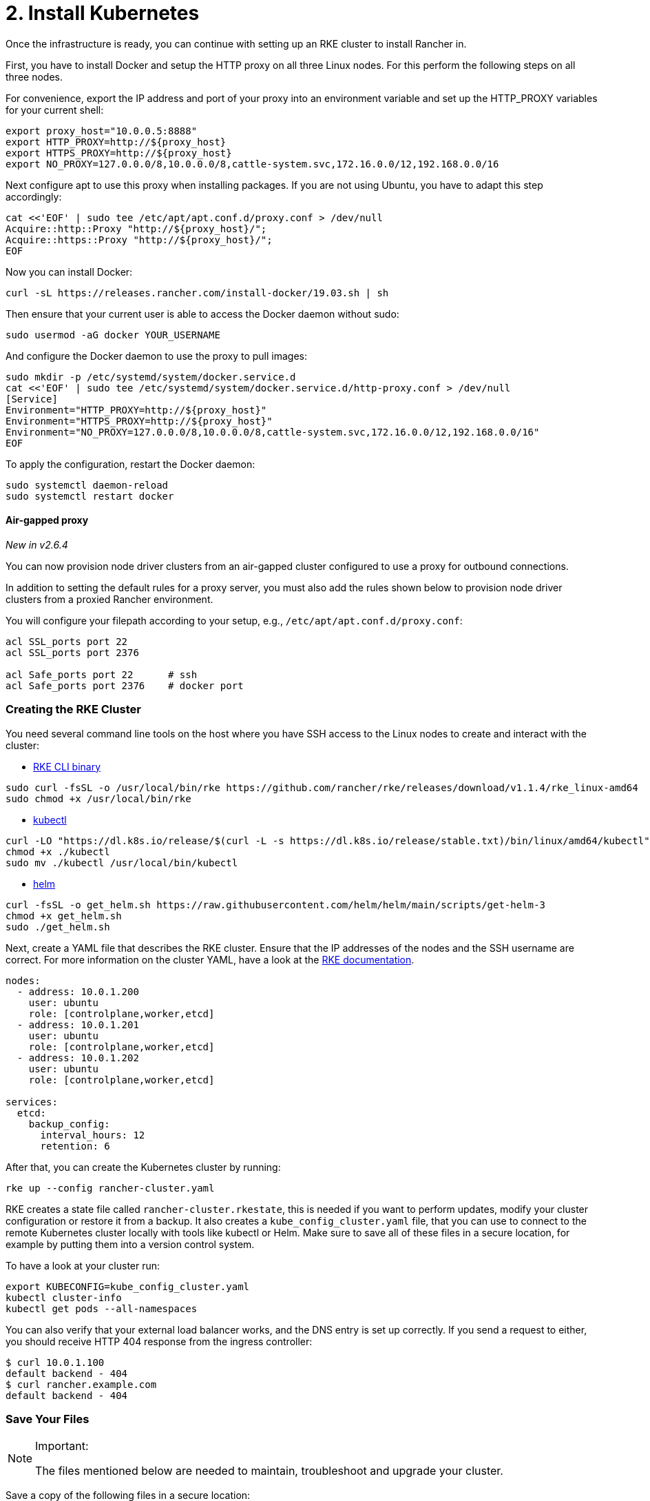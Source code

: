= 2. Install Kubernetes

Once the infrastructure is ready, you can continue with setting up an RKE cluster to install Rancher in.

First, you have to install Docker and setup the HTTP proxy on all three Linux nodes. For this perform the following steps on all three nodes.

For convenience, export the IP address and port of your proxy into an environment variable and set up the HTTP_PROXY variables for your current shell:

----
export proxy_host="10.0.0.5:8888"
export HTTP_PROXY=http://${proxy_host}
export HTTPS_PROXY=http://${proxy_host}
export NO_PROXY=127.0.0.0/8,10.0.0.0/8,cattle-system.svc,172.16.0.0/12,192.168.0.0/16
----

Next configure apt to use this proxy when installing packages. If you are not using Ubuntu, you have to adapt this step accordingly:

----
cat <<'EOF' | sudo tee /etc/apt/apt.conf.d/proxy.conf > /dev/null
Acquire::http::Proxy "http://${proxy_host}/";
Acquire::https::Proxy "http://${proxy_host}/";
EOF
----

Now you can install Docker:

----
curl -sL https://releases.rancher.com/install-docker/19.03.sh | sh
----

Then ensure that your current user is able to access the Docker daemon without sudo:

----
sudo usermod -aG docker YOUR_USERNAME
----

And configure the Docker daemon to use the proxy to pull images:

----
sudo mkdir -p /etc/systemd/system/docker.service.d
cat <<'EOF' | sudo tee /etc/systemd/system/docker.service.d/http-proxy.conf > /dev/null
[Service]
Environment="HTTP_PROXY=http://${proxy_host}"
Environment="HTTPS_PROXY=http://${proxy_host}"
Environment="NO_PROXY=127.0.0.0/8,10.0.0.0/8,cattle-system.svc,172.16.0.0/12,192.168.0.0/16"
EOF
----

To apply the configuration, restart the Docker daemon:

----
sudo systemctl daemon-reload
sudo systemctl restart docker
----

==== Air-gapped proxy

_New in v2.6.4_

You can now provision node driver clusters from an air-gapped cluster configured to use a proxy for outbound connections.

In addition to setting the default rules for a proxy server, you must also add the rules shown below to provision node driver clusters from a proxied Rancher environment.

You will configure your filepath according to your setup, e.g., `/etc/apt/apt.conf.d/proxy.conf`:

----
acl SSL_ports port 22
acl SSL_ports port 2376

acl Safe_ports port 22      # ssh
acl Safe_ports port 2376    # docker port
----

=== Creating the RKE Cluster

You need several command line tools on the host where you have SSH access to the Linux nodes to create and interact with the cluster:

* https://rancher.com/docs/rke/latest/en/installation/#download-the-rke-binary[RKE CLI binary]

----
sudo curl -fsSL -o /usr/local/bin/rke https://github.com/rancher/rke/releases/download/v1.1.4/rke_linux-amd64
sudo chmod +x /usr/local/bin/rke
----

* https://kubernetes.io/docs/tasks/tools/install-kubectl/[kubectl]

----
curl -LO "https://dl.k8s.io/release/$(curl -L -s https://dl.k8s.io/release/stable.txt)/bin/linux/amd64/kubectl"
chmod +x ./kubectl
sudo mv ./kubectl /usr/local/bin/kubectl
----

* https://helm.sh/docs/intro/install/[helm]

----
curl -fsSL -o get_helm.sh https://raw.githubusercontent.com/helm/helm/main/scripts/get-helm-3
chmod +x get_helm.sh
sudo ./get_helm.sh
----

Next, create a YAML file that describes the RKE cluster. Ensure that the IP addresses of the nodes and the SSH username are correct. For more information on the cluster YAML, have a look at the https://rancher.com/docs/rke/latest/en/example-yamls/[RKE documentation].

[,yml]
----
nodes:
  - address: 10.0.1.200
    user: ubuntu
    role: [controlplane,worker,etcd]
  - address: 10.0.1.201
    user: ubuntu
    role: [controlplane,worker,etcd]
  - address: 10.0.1.202
    user: ubuntu
    role: [controlplane,worker,etcd]

services:
  etcd:
    backup_config:
      interval_hours: 12
      retention: 6
----

After that, you can create the Kubernetes cluster by running:

----
rke up --config rancher-cluster.yaml
----

RKE creates a state file called `rancher-cluster.rkestate`, this is needed if you want to perform updates, modify your cluster configuration or restore it from a backup. It also creates a `kube_config_cluster.yaml` file, that you can use to connect to the remote Kubernetes cluster locally with tools like kubectl or Helm. Make sure to save all of these files in a secure location, for example by putting them into a version control system.

To have a look at your cluster run:

----
export KUBECONFIG=kube_config_cluster.yaml
kubectl cluster-info
kubectl get pods --all-namespaces
----

You can also verify that your external load balancer works, and the DNS entry is set up correctly. If you send a request to either, you should receive HTTP 404 response from the ingress controller:

 $ curl 10.0.1.100
 default backend - 404
 $ curl rancher.example.com
 default backend - 404

=== Save Your Files

[NOTE]
.Important:
====

The files mentioned below are needed to maintain, troubleshoot and upgrade your cluster.
====


Save a copy of the following files in a secure location:

* `rancher-cluster.yml`: The RKE cluster configuration file.
* `kube_config_cluster.yml`: The https://rancher.com/docs/rke/latest/en/kubeconfig/[Kubeconfig file] for the cluster, this file contains credentials for full access to the cluster.
* `rancher-cluster.rkestate`: The https://rancher.com/docs/rke/latest/en/installation/#kubernetes-cluster-state[Kubernetes Cluster State file], this file contains the current state of the cluster including the RKE configuration and the certificates.

[NOTE]
====

The "rancher-cluster" parts of the two latter file names are dependent on how you name the RKE cluster configuration file.
====


=== Issues or errors?

See the xref:../../install-upgrade-on-a-kubernetes-cluster/troubleshooting.adoc[Troubleshooting] page.

=== xref:install-rancher.adoc[Next: Install Rancher]
